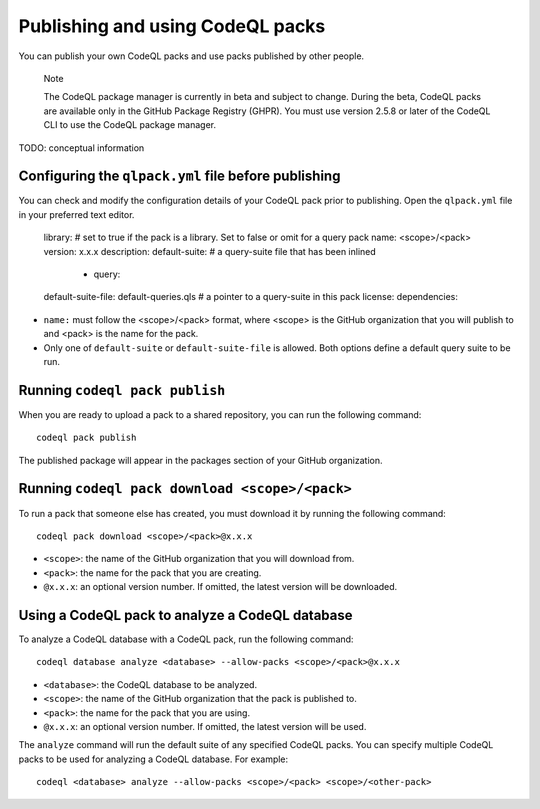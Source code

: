.. publishing-and-using-codeql-packs:

Publishing and using CodeQL packs
=================================

You can publish your own CodeQL packs and use packs published by other people.

.. pull-quote::

   Note

   The CodeQL package manager is currently in beta and subject to change. During the beta, CodeQL packs are available only in the GitHub Package Registry (GHPR). You must use version 2.5.8 or later of the CodeQL CLI to use the CodeQL package manager.

TODO: conceptual information


Configuring the ``qlpack.yml`` file before publishing
-----------------------------------------------------

You can check and modify the configuration details of your CodeQL pack prior to publishing. Open the ``qlpack.yml`` file in your preferred text editor.

   library: # set to true if the pack is a library. Set to false or omit for a query pack
   name: <scope>/<pack>
   version: x.x.x
   description: 
   default-suite: # a query-suite file that has been inlined
       - query:
   default-suite-file: default-queries.qls # a pointer to a query-suite in this pack
   license:
   dependencies:

- ``name:`` must follow the <scope>/<pack> format, where <scope> is the GitHub organization that you will publish to and <pack> is the name for the pack.
- Only one of ``default-suite`` or ``default-suite-file`` is allowed. Both options define a default query suite to be run.

Running ``codeql pack publish``
-------------------------------

When you are ready to upload a pack to a shared repository, you can run the following command:

::

  codeql pack publish

The published package will appear in the packages section of your GitHub organization.

Running ``codeql pack download <scope>/<pack>``
-----------------------------------------------

To run a pack that someone else has created, you must download it by running the following command:

::

  codeql pack download <scope>/<pack>@x.x.x

- ``<scope>``: the name of the GitHub organization that you will download from.
- ``<pack>``: the name for the pack that you are creating.
- ``@x.x.x``: an optional version number. If omitted, the latest version will be downloaded.

Using a CodeQL pack to analyze a CodeQL database
------------------------------------------------

To analyze a CodeQL database with a CodeQL pack, run the following command:

::

   codeql database analyze <database> --allow-packs <scope>/<pack>@x.x.x

- ``<database>``: the CodeQL database to be analyzed.
- ``<scope>``: the name of the GitHub organization that the pack is published to.
- ``<pack>``: the name for the pack that you are using.
- ``@x.x.x``: an optional version number. If omitted, the latest version will be used.
 
The ``analyze`` command will run the default suite of any specified CodeQL packs. You can specify multiple CodeQL packs to be used for analyzing a CodeQL database. For example:

::

   codeql <database> analyze --allow-packs <scope>/<pack> <scope>/<other-pack>
